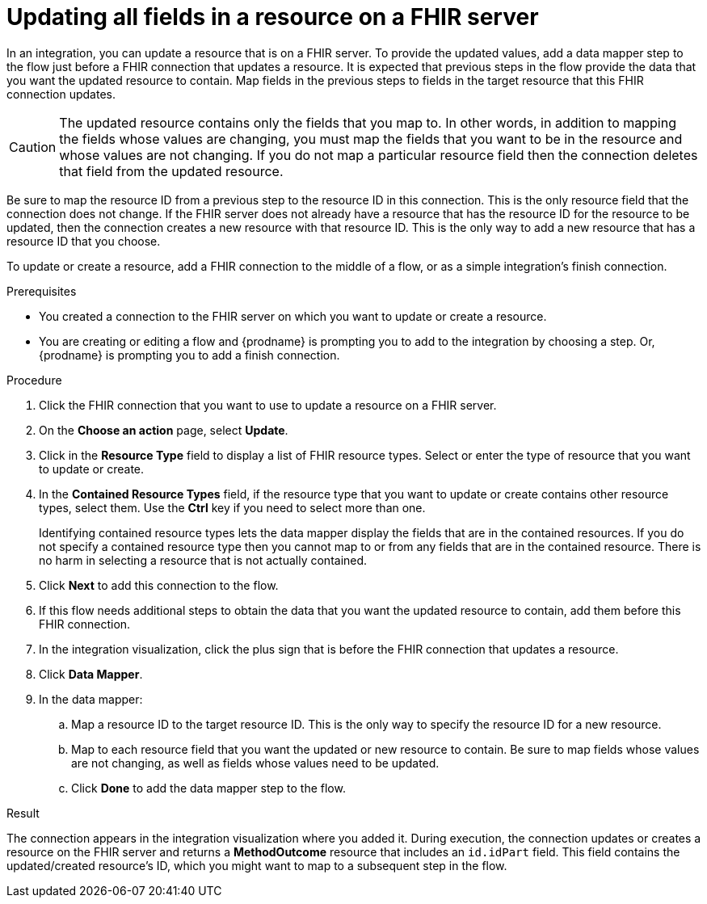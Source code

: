 // This module is included in the following assemblies:
// as_connecting-to-fhir.adoc

[id='adding-fhir-connection-update_{context}']
= Updating all fields in a resource on a FHIR server

In an integration, you can update a resource that is on a FHIR server. 
To provide the updated values, add a data mapper step to the flow just before 
a FHIR connection that updates a resource. It is expected that previous 
steps in the flow provide the data that you want the updated resource 
to contain. Map fields in the previous steps to fields in the target 
resource that this FHIR connection updates. 

[CAUTION] 
The updated resource contains only the fields that you map to. 
In other words, in addition to mapping the fields whose values are 
changing, you must map the fields that you want to be in the resource 
and whose values are not changing. If you do not map a particular 
resource field then the connection deletes that field from the 
updated resource.

Be sure to map the resource ID from a previous step to the resource ID 
in this connection. This is the only resource field that the connection 
does not change. If the FHIR server does not already have a resource 
that has the resource ID for the resource to be updated, then the connection 
creates a new resource with that resource ID. This is the only way to add 
a new resource that has a resource ID that you choose.

To update or create a resource, add a FHIR connection to the middle 
of a flow, or as a simple integration’s finish connection.

.Prerequisites
* You created a connection to the FHIR server on which you want to 
update or create a resource. 
* You are creating or editing a flow and {prodname} is prompting you
to add to the integration by choosing a step. Or, {prodname} is prompting you to  add a finish connection. 

.Procedure

. Click the FHIR connection that you want to use
to update a resource on a FHIR server. 
. On the *Choose an action* page, select *Update*. 
. Click in the *Resource Type* field to display a list
of FHIR resource types. Select or enter the type of resource 
that you want to update or create.
. In the *Contained Resource Types* field, if the resource type 
that you want to update or create contains other resource types, select 
them. Use the *Ctrl* key if you need to select more than one. 
+
Identifying contained resource types lets the data mapper display the fields 
that are in the contained resources. If you do not specify a contained resource 
type then you cannot map to or from any fields that are in the contained 
resource. There is no harm in selecting a resource that is not actually contained.

. Click *Next* to add this connection to the flow. 

. If this flow needs additional steps to obtain the data that you want the 
updated resource to contain, add them before this FHIR connection. 
. In the integration visualization, click the plus sign that is 
before the FHIR connection that updates a resource.
. Click *Data Mapper*. 
. In the data mapper: 
.. Map a resource ID to the target resource ID. This is the only way 
to specify the resource ID for a new resource. 
.. Map to each resource field that you want the updated or new 
resource to contain. Be sure to map fields whose values are not 
changing, as well as fields whose values need to be updated. 
.. Click *Done* to add the data mapper step to the flow. 

.Result
The connection appears in the integration visualization 
where you added it. During execution, the connection 
updates or creates a resource on the FHIR server and returns a 
*MethodOutcome* resource that includes an `id.idPart` field. 
This field contains the updated/created resource's ID, 
which you might want to map 
to a subsequent step in the flow. 
